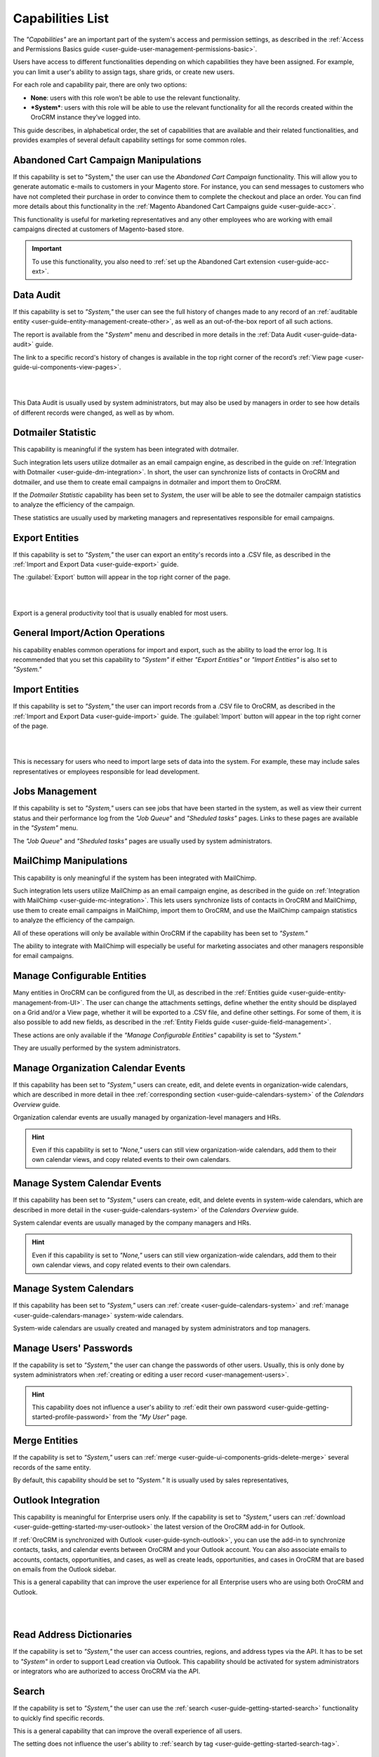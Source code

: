 .. _admin-capabilities:

Capabilities List
=================

The *"Capabilities"*  are an important part of the system's access and permission settings, as described in the 
:ref:`Access and Permissions Basics guide <user-guide-user-management-permissions-basic>`. 

Users have access to different functionalities depending on which capabilities they have been assigned. For example, you 
can limit a user's ability to assign tags, share grids, or create new users.

For each role and capability pair, there are only two options:

- **None**: users with this role won’t be able to use the relevant functionality.
- ***System***: users with this role will be able to use the relevant functionality for all the records created within 
  the OroCRM instance they’ve logged into.
  
.. image:: ../img/roles/01.png   
  
This guide describes, in alphabetical order, the set of capabilities that are available and their related 
functionalities, and provides examples of several default capability settings for some common roles.



.. _admin-capabilities-acc:

Abandoned Cart Campaign Manipulations
-------------------------------------

If this capability is set to  "System," the user can use the *Abandoned Cart Campaign* functionality. This will allow 
you to generate automatic e-mails to customers in your Magento store. For instance, you can send messages to customers 
who have not completed their purchase in order to convince them to complete the checkout and place an order. You can 
find more details about this functionality in the :ref:`Magento Abandoned Cart Campaigns guide <user-guide-acc>`.

This functionality is useful for marketing representatives and any other employees who are working with email campaigns 
directed at customers of Magento-based store.

.. important::

    To use this functionality, you also need to :ref:`set up the Abandoned Cart extension <user-guide-acc-ext>`.

    
.. _admin-capabilities-data-audit:    
    
Data Audit
----------

If this capability is set to *"System,"*  the user can see the full history of changes made to any record of an
:ref:`auditable entity <user-guide-entity-management-create-other>`, as well as an out-of-the-box report of all such 
actions. 

The report is available from the "*System*" menu and described in more details in the 
:ref:`Data Audit <user-guide-data-audit>` guide.

The link to a specific record's history of changes is available in the top right corner of the record’s
:ref:`View page <user-guide-ui-components-view-pages>`.

|

.. image:: ../../user_guide/img/data_management/view/view_history.png

|

This Data Audit is usually used by system administrators, but may also be used by managers in order to see how details 
of different records were changed, as well as by whom.


.. _admin-capabilities-dotmailer-stats:    

Dotmailer Statistic
-------------------

This capability is meaningful if the system has been integrated with dotmailer.

Such integration lets users utilize dotmailer as an email campaign engine, as described in the guide on
:ref:`Integration with Dotmailer <user-guide-dm-integration>`. In short, the user can synchronize lists of contacts in 
OroCRM and dotmailer, and use them to create email campaigns in dotmailer and import them to OroCRM.

If the *Dotmailer Statistic* capability has been set to *System*, the user will be able to see the dotmailer campaign 
statistics to analyze the efficiency of the campaign. 

These statistics are usually used by marketing managers and representatives responsible for email campaigns.

.. _admin-capabilities-export-entities:    

Export Entities
---------------

If this capability is set to *"System,"* the user can export an entity's records into a .CSV file, as 
described in the :ref:`Import and Export Data <user-guide-export>` guide. 

The :guilabel:`Export` button will appear in the top right corner of the page.

|

.. image:: ../img/roles/export.png 

|

Export is a general productivity tool that is usually enabled for most users.


.. _admin-capabilities-general_import:  

General Import/Action Operations
--------------------------------

his capability enables common operations for import and export, such as the ability to load the error log. It is 
recommended that you set this capability to *"System"* if either *"Export Entities"* or *"Import Entities"* is also 
set to *"System."* 


.. _admin-capabilities-import-entities:    

Import Entities
---------------

If this capability is set to *"System,"* the user can import records from a .CSV file to OroCRM, as described 
in the :ref:`Import and Export Data <user-guide-import>` guide. The :guilabel:`Import` button will 
appear in the top right corner of the page.

|

.. image:: ../img/roles/import.png 

|

This is necessary for users who need to import large sets of data into the system. For example, these may include sales 
representatives or employees responsible for lead development.

.. _admin-capabilities-jobs:  

Jobs Management
---------------

If this capability is set to *"System,"* users can see jobs that have been started in the system, as well as view their 
current status and their performance log from the *"Job Queue*" and *"Sheduled tasks"* pages. Links to these pages are 
available in the *"System"* menu.

The *"Job Queue*" and *"Sheduled tasks"* pages are usually used by system administrators.



.. _admin-capabilities-mailchimp:  

MailChimp Manipulations
-----------------------

This capability is only meaningful if the system has been integrated with MailChimp. 

Such integration lets users utilize MailChimp as an email campaign engine, as described in the guide on
:ref:`Integration with MailChimp <user-guide-mc-integration>`. This lets users synchronize lists of contacts in OroCRM 
and MailChimp, use them to create email campaigns in MailChimp, import them to OroCRM, and use the MailChimp campaign 
statistics to analyze the efficiency of the campaign.

All of these operations will only be available within OroCRM if the capability has been set to *"System."*

The ability to integrate with MailChimp will especially be useful for marketing associates and other managers 
responsible for email campaigns.


.. _admin-capabilities-config-entities:  

Manage Configurable Entities
----------------------------

Many entities in OroCRM can be configured from the UI, as described in the
:ref:`Entities guide <user-guide-entity-management-from-UI>`. The user can change the attachments settings, 
define whether the entity should be displayed on a Grid and/or a View page, whether it will be 
exported to a .CSV file, and define other settings. For some of them, it is also possible to add new fields, as 
described in the :ref:`Entity Fields guide <user-guide-field-management>`. 

These actions are only available if the *"Manage Configurable Entities"* capability is set to *"System."* 

They are usually performed by the system administrators.


.. _admin-capabilities-org-calendar-events: 

Manage Organization Calendar Events
-----------------------------------

If this capability has been set to *"System,"* users can create, edit, and delete events in organization-wide calendars, 
which are described in more detail in thee :ref:`corresponding section <user-guide-calendars-system>` of the 
*Calendars Overview* guide.

Organization calendar events are usually managed by organization-level managers and HRs.

.. hint::

     Even if this capability is set to *"None,"* users can still view organization-wide calendars, add 
     them to their own calendar views, and copy related events to their own calendars.


.. _admin-capabilities-sys-calendar-events: 

Manage System Calendar Events
-----------------------------

If this capability has been set to *"System,"* users can create, edit, and delete events in system-wide calendars, which 
are described in more detail in the <user-guide-calendars-system>` of the *Calendars Overview* guide.

System calendar events are usually managed by the company managers and HRs.

.. hint::

     Even if this capability is set to *"None,"* users can still view organization-wide calendars, add them to their 
     own calendar views, and copy related events to their own calendars.


.. _admin-capabilities-sys-calendars: 

Manage System Calendars
-----------------------


If this capability has been set to *"System,"* users can 
:ref:`create <user-guide-calendars-system>` and :ref:`manage <user-guide-calendars-manage>` system-wide calendars.

System-wide calendars are usually created and managed by system administrators and top managers.


.. _admin-capabilities-passwords:
 
Manage Users' Passwords
-----------------------

If the capability is set to *"System,"* the user can change the passwords of other users. Usually, this is only done
by system administrators when :ref:`creating or editing a user record <user-management-users>`. 

.. hint::

    This capability does not influence a user's ability to :ref:`edit their own 
    password <user-guide-getting-started-profile-password>` from the *"My User"* page.


.. _admin-capabilities-merge:

Merge Entities
--------------

If the capability is set to *"System,"* users can :ref:`merge <user-guide-ui-components-grids-delete-merge>` 
several records of the same entity.

By default, this capability should be set to *"System."* It is usually used by sales representatives,


.. _admin-capabilities-outlook:

Outlook Integration
-------------------

This capability is meaningful for Enterprise users only. If the capability is set to *"System,"* users can 
:ref:`download <user-guide-getting-started-my-user-outlook>` the latest version of the OroCRM add-in for Outlook.

If :ref:`OroCRM is synchronized with Outlook <user-guide-synch-outlook>`, you can use the add-in to synchronize 
contacts, tasks, and calendar events between OroCRM and your Outlook account. You can also associate emails to accounts, 
contacts, opportunities, and cases, as well as create leads, opportunities, and cases in OroCRM that are based on emails 
from the Outlook sidebar.

This is a general capability that can improve the user experience for all Enterprise users who are using both OroCRM and 
Outlook. 


|

.. image:: ../../user_guide/img/intro/user_outlook.png

|


.. _admin-capabilities-address-dic:

Read Address Dictionaries
-------------------------

If the capability is set to *"System,"* the user can access countries, regions, and address types via the API.
It has to be set to *"System"*  in order to support Lead creation via Outlook. This capability should be activated for
system administrators or integrators who are authorized to access OroCRM via the API.


.. _admin-capabilities-search:

Search
------

If the capability is set to *"System,"* the user can use the :ref:`search <user-guide-getting-started-search>` 
functionality to quickly find specific records.

This is a general capability that can improve the overall experience of all users.

The setting does not influence the user's ability to :ref:`search by tag <user-guide-getting-started-search-tag>`.


.. _admin-capabilities-campaign-emails:

Send Campaign Emails
--------------------

With OroCRM's :ref:`email campaigns <user-guide-email-campaigns>`, he user can send personalized template-based emails 
to multiple users. This capability doesn't affect the user's ability to define and edit the campaign settings and create 
templates, but this capability has to be  *"System,"* in order for a user to launch a campaign (i.e., start
:ref:`sending emails <user-guide-email-campaigns-send>` specified by the campaign.

Those usually authorized to send email campaigns include marketing associates and other employees who engage in direct 
communications with potential customers, existing clients, other system users, etc.

|

.. image:: ../img/roles/email_campaign.png

|


.. _admin-capabilities-share-grid:

Share Grid View
---------------

If this capability is set to *"System,"* the user can share the :ref:`grid <user-guide-ui-components-grids>` views 
that they have configured. This way, they can :ref:`adjust a grid <user-guide-ui-components-grids-adjust>` and share it 
with other users.

This is particularly useful for team-leads and heads of departments who want to modify and share grids with their 
subordinates.

|

.. image:: ../img/roles/grid_share.png

|

 
.. _admin-capabilities-system-info:

System Information
------------------

If this capability is set to *"System,"* the user can view the system information page. This page contains the list of 
Oro packages and third-party packages that are installed, and is usually only used by system administrators and 
integrators.

.. _admin-capabilities-system-config:

System Configuration
--------------------

If this capability is set to *"System,"* the user can access the :ref:`system configuration page <admin-configuration>`
to localize the system, change the display and tracking settings, and otherwise change the system configuration.


.. _admin-capabilities-tags:

Tag Assign/Unassign
-------------------

If this capability is set to *"System,"* the user can  assign/unassign :ref:`tags <user-guide-tags>` which are 
non-hierarchical keywords or phrases assigned to records. They provide additional information about records and
are visible to all the system users. 

Tags can be successfully utilized by all users.


.. _admin-capabilities-tags-all:

Unassign All Tags From Entities
-------------------------------

This capability is only meaningful if *"Tag assign/unassign"* is set to *"System."*

If the both *"Tag assign/unassign"* and *"Unassign All Tags From Entities"* capabilities are set to *"System,"* 
users can unassign not only the tags that they have added, but any tags other users have also added to records.

This way, you can restrict users from deleting tags made by other users. This is usually available to 
team leads, department heads, and managers.

.. _admin-capabilities-unshare-grid:

Unshare Grid View
-----------------

If this capability is set to *"System,"* users can unshare grids previously 
:ref:`shared <admin-capabilities-share-grid>` by themselves. This is usually available to all users who work 
with grids.


.. _admin-capabilities-view-sql:

View SQL Query of a Report/Segment
----------------------------------

If this capability is set to *"System,"* users  see the SQL request that is sent to the system for a report/segment.

Usually, this is only granted to system administrators so they can check if a report has been developed correctly.  
The *"Show SQL Query"* link will appear below the report.

|

.. image:: ../img/roles/sql_show.png

|


This setting will only work if it has been enabled within *"System Configuration --> Display Settings --> 
Report settings.*" 

|

.. image:: ../img/roles/sql_setting.png

|


.. _admin-capabilities-workflow:

Workflow Manipulations
----------------------

If this capability is set to *"System,"* users can manage the records,  that are associated with 
:ref:`workflows <user-guide-workflow-management-basics>`. Otherwise, users may be able to see and edit records, but will 
not be able to change the status of the records within the workflow.

This capability may be set to *"None"*  in order to restrict users from changing the status of records.


Default Configurations Table
----------------------------

In this table, you will find several default configurations that have been created for different user roles. By default, 
system administrators have access to all capabilities, while other roles are limited by their functions, as shown below.

.. csv-table::
  :header: "", "Admin", "Marketing Representative", "Sales Manager", "Sales Representative"
  :widths: 35, 10, 10, 10, 10

  "**Capability**","System","None","System","None"
  "**Abandoned Cart Campaign manipulations**","System","None","System","None"
  "**Data audit**","System","None","System","None"
  "**Dotmailer Statistic**","System","None","System","None"
  "**Export entities**","System","System","System","None"
  "**General import/action operations**","System","None","System","None"
  "**Import entities**","System","System", "System","None"
  "**Jobs management**","System","None","None","None"
  "**MailChimp manipulations**","System","None","System","None"
  "**Manage configurable entities**","System","None","System","None"
  "**Manage organization calendar events**","System","None", "System","None"
  "**Manage system calendar events**","System","None","System","None"
  "**Manage system calendars**","System","None","System","None"
  "**Manage users' passwords**","System","None","System","None"
  "**Merge entities**","System","None","System","None"
  "**Outlook integration**","System","System","System","System"
  "**Read address dictionaries**","System","None","System","System"
  "**Search**","System","System","System","None"
  "**Send campaign emails**","System","None","System","None"
  "**Share grid view**","System","None","System","None"
  "**System Information**","System","None","None","None"
  "**System configuration**","System","None","None","None"
  "**Tag assign/unassign**","System","None","System","None"
  "**Unassign all tags from entities**","System","None","System","None"
  "**Unshare grid view**","System","None","System","None"
  "**View SQL query of a report/segment**","System", "None","None","None"
  "**Workflow manipulations**","System","System","System","System"